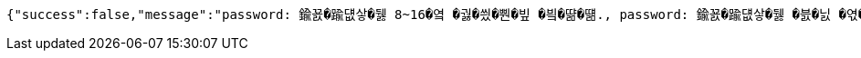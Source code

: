 [source,options="nowrap"]
----
{"success":false,"message":"password: 鍮꾨�踰덊샇�뒗 8~16�옄 �궗�씠�뿬�빞 �빀�땲�떎., password: 鍮꾨�踰덊샇�뒗 �븘�닔 �엯�젰媛믪엯�땲�떎., password: 鍮꾨�踰덊샇�뒗 �쁺臾�, �닽�옄, �듅�닔臾몄옄瑜� 紐⑤몢 �룷�븿�빐�빞 �빀�땲�떎.","data":"400 - DTO 議곌굔 遺덉땐議깆”(�슂泥� 諛붾뵒 寃�利� �떎�뙣)","error":"VALIDATION_FAILED","errorPath":"/error/400"}
----